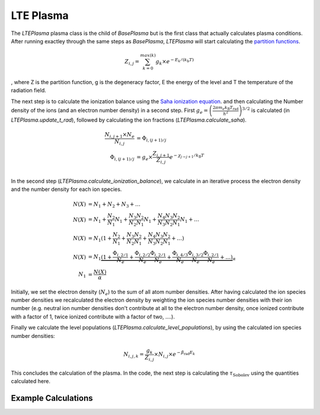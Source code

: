 LTE Plasma
----------

The `LTEPlasma` plasma class is the child of `BasePlasma` but is the first class that actually calculates plasma conditions.
After running exactley through the same steps as `BasePlasma`, `LTEPlasma` will start calculating the `partition functions <http://en.wikipedia.org/wiki/Partition_function_(statistical_mechanics)>`_.

.. math::
    Z_{i, j} = \sum_{k=0}^{max (k)} g_k \times e^{-E_k / (k_\textrm{b} T)}

, where Z is the partition function, g is the degeneracy factor, E the energy of the level and T the temperature of the radiation field.

The next step is to calculate the ionization balance using the `Saha ionization equation <http://en.wikipedia.org/wiki/Saha_ionization_equation>`_.
and then calculating the Number density of the ions (and an electron number density) in a second step.
First :math:`g_e=\left(\frac{2 \pi m_e k_\textrm{B}T_\textrm{rad}}{h^2}\right)^{3/2}` is calculated (in `LTEPlasma.update_t_rad`),
followed by calculating the ion fractions (`LTEPlasma.calculate_saha`).

.. math::

    \frac{N_{i, j+1}\times N_e}{N_{i, j}} &= \Phi_{i, (j+1)/j} \\
    \Phi_{i, (j+1)/j} &= g_e \times \frac{Z_{i, j+1}}{Z_{i, j}} e^{-\chi_{j\rightarrow j+1}/k_\textrm{B}T}\\

In the second step (`LTEPlasma.calculate_ionization_balance`), we calculate in an iterative process the electron density and the number density for each ion species.

.. math::
    N(X) &= N_1 + N_2 + N_3 + \dots\\
    N(X) &= N_1 + \frac{N_2}{N_1} N_1 + \frac{N_3}{N_2}\frac{N_2}{N_1} N_1 + \frac{N_4}{N_3}\frac{N_3}{N_2}\frac{N_2}{N_1} N_1 + \dots\\
    N(X) &= N_1 (1 + \frac{N_2}{N_1} + \frac{N_3}{N_2}\frac{N_2}{N_1} + \frac{N_4}{N_3}\frac{N_3}{N_2}\frac{N_2}{N_1} + \dots)\\
    N(X) &= N_1 \underbrace{(1 + \frac{\Phi_{i, 2/1}}{N_e} + \frac{\Phi_{i, 2/2}}{N_e}\frac{\Phi_{i, 2/1}}{N_e} +
            \frac{\Phi_{i, 4/3}}{N_e}\frac{\Phi_{i, 3/2}}{N_e}\frac{\Phi_{i, 2/1}}{N_e} + \dots)}_{\alpha}\\
    N_1 &= \frac{N(X)}{\alpha}

Initially, we set the electron density (:math:`N_e`) to the sum of all atom number densities. After having calculated the
ion species number densities we recalculated the electron density by weighting the ion species number densities with their
ion number (e.g. neutral ion number densities don't contribute at all to the electron number density, once ionized contribute with a
factor of 1, twice ionized contribute with a factor of two, ....).

Finally we calculate the level populations (`LTEPlasma.calculate_level_populations`), by using the calculated ion species number densities:

.. math::
    N_{i, j, k} = \frac{g_k}{Z_{i, j}}\times N_{i, j} \times e^{-\beta_\textrm{rad} E_k}

This concludes the calculation of the plasma. In the code, the next step is calculating the :math:`\tau_\textrm{Sobolev}` using
the quantities calculated here.

Example Calculations
^^^^^^^^^^^^^^^^^^^^

.. plot:: plasma_doc/plasma_plots/lte_ionization_balance.py
    :include-source:

